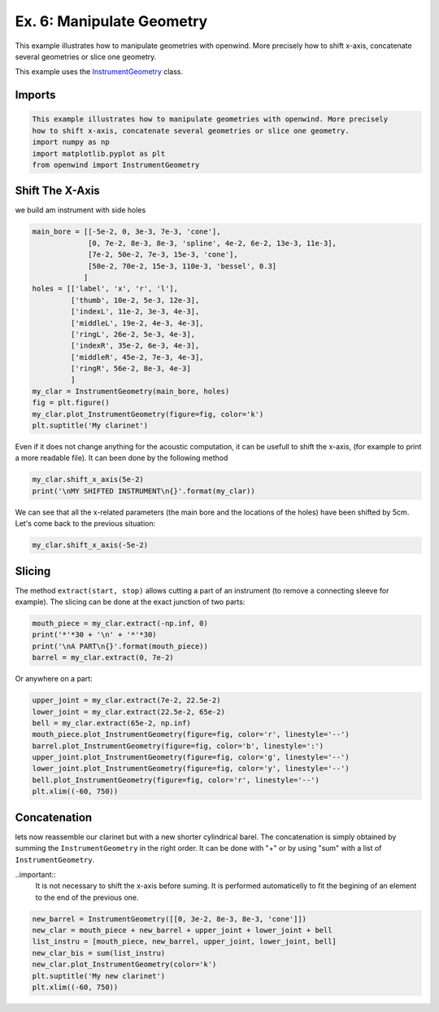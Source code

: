 
Ex. 6: Manipulate Geometry
==========================

This example illustrates how to manipulate geometries with openwind. More precisely
how to shift x-axis, concatenate several geometries or slice one geometry.

This example uses the `InstrumentGeometry <../modules/openwind.instrument_geometry>`_ class.

Imports
-------

.. code-block:: python

   This example illustrates how to manipulate geometries with openwind. More precisely
   how to shift x-axis, concatenate several geometries or slice one geometry.
   import numpy as np
   import matplotlib.pyplot as plt
   from openwind import InstrumentGeometry

Shift The X-Axis
----------------

we build am instrument with side holes

.. code-block:: python

   main_bore = [[-5e-2, 0, 3e-3, 7e-3, 'cone'],
                [0, 7e-2, 8e-3, 8e-3, 'spline', 4e-2, 6e-2, 13e-3, 11e-3],
                [7e-2, 50e-2, 7e-3, 15e-3, 'cone'],
                [50e-2, 70e-2, 15e-3, 110e-3, 'bessel', 0.3]
               ]
   holes = [['label', 'x', 'r', 'l'],
            ['thumb', 10e-2, 5e-3, 12e-3],
            ['indexL', 11e-2, 3e-3, 4e-3],
            ['middleL', 19e-2, 4e-3, 4e-3],
            ['ringL', 26e-2, 5e-3, 4e-3],
            ['indexR', 35e-2, 6e-3, 4e-3],
            ['middleR', 45e-2, 7e-3, 4e-3],
            ['ringR', 56e-2, 8e-3, 4e-3]
            ]
   my_clar = InstrumentGeometry(main_bore, holes)
   fig = plt.figure()
   my_clar.plot_InstrumentGeometry(figure=fig, color='k')
   plt.suptitle('My clarinet')

Even if it does not change anything for the acoustic computation, it can be
usefull to shift the x-axis, (for example to print a more readable file).
It can been done by the following method

.. code-block:: python

   my_clar.shift_x_axis(5e-2)
   print('\nMY SHIFTED INSTRUMENT\n{}'.format(my_clar))

We can see that all the x-related parameters (the main bore and the locations
of the holes) have been shifted by 5cm.
Let's come back to the previous situation:

.. code-block:: python

   my_clar.shift_x_axis(-5e-2)

Slicing
-------

The method ``extract(start, stop)`` allows cutting a part of an instrument (to remove a
connecting sleeve for example).
The slicing can be done at the exact junction of two parts:

.. code-block:: python

   mouth_piece = my_clar.extract(-np.inf, 0)
   print('*'*30 + '\n' + '*'*30)
   print('\nA PART\n{}'.format(mouth_piece))
   barrel = my_clar.extract(0, 7e-2)

Or anywhere on a part:

.. code-block:: python

   upper_joint = my_clar.extract(7e-2, 22.5e-2)
   lower_joint = my_clar.extract(22.5e-2, 65e-2)
   bell = my_clar.extract(65e-2, np.inf)
   mouth_piece.plot_InstrumentGeometry(figure=fig, color='r', linestyle='--')
   barrel.plot_InstrumentGeometry(figure=fig, color='b', linestyle=':')
   upper_joint.plot_InstrumentGeometry(figure=fig, color='g', linestyle='--')
   lower_joint.plot_InstrumentGeometry(figure=fig, color='y', linestyle='--')
   bell.plot_InstrumentGeometry(figure=fig, color='r', linestyle='--')
   plt.xlim((-60, 750))

Concatenation
-------------


lets now reassemble our clarinet but with a new shorter cylindrical barel.
The concatenation is simply obtained by summing the ``InstrumentGeometry`` in
the right order. It can be done with "+" or by using "sum" with a list of
``InstrumentGeometry``.

..important::
  It is not necessary to shift the x-axis before suming. It is performed
  automaticelly to fit the begining of an element to the end of the previous one.

.. code-block:: python

   new_barrel = InstrumentGeometry([[0, 3e-2, 8e-3, 8e-3, 'cone']])	
   new_clar = mouth_piece + new_barrel + upper_joint + lower_joint + bell
   list_instru = [mouth_piece, new_barrel, upper_joint, lower_joint, bell]
   new_clar_bis = sum(list_instru)
   new_clar.plot_InstrumentGeometry(color='k')
   plt.suptitle('My new clarinet')
   plt.xlim((-60, 750))
